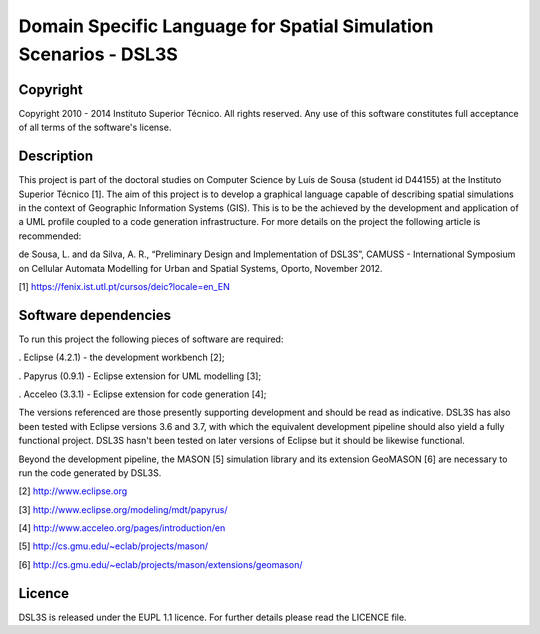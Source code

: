 Domain Specific Language for Spatial Simulation Scenarios - DSL3S
======================================================================================

Copyright
--------------------------------------------------------------------------------------

Copyright 2010 - 2014 Instituto Superior Técnico. All rights reserved. 
Any use of this software constitutes full acceptance of all terms of the 
software's license.

Description
--------------------------------------------------------------------------------------

This project is part of the doctoral studies on Computer Science by Luís de 
Sousa (student id D44155) at the Instituto Superior Técnico [1]. The aim of 
this project is to develop a graphical language capable of describing spatial 
simulations in the context of Geographic Information Systems (GIS). This is to 
be the achieved by the development and application of a UML profile coupled to 
a code generation infrastructure. For more details on the project the following 
article is recommended:

de Sousa, L. and da Silva, A. R., “Preliminary Design and Implementation of 
DSL3S”, CAMUSS - International Symposium on Cellular Automata Modelling for 
Urban and Spatial Systems, Oporto, November 2012.

[1] https://fenix.ist.utl.pt/cursos/deic?locale=en_EN

Software dependencies
--------------------------------------------------------------------------------------

To run this project the following pieces of software are required:

. Eclipse (4.2.1) - the development workbench [2];

. Papyrus (0.9.1) - Eclipse extension for UML modelling [3];

. Acceleo (3.3.1) - Eclipse extension for code generation [4];

The versions referenced are those presently supporting development and should 
be read as indicative. DSL3S has also been tested with Eclipse versions 3.6 and
3.7, with which the equivalent development pipeline should also yield a fully 
functional project. DSL3S hasn't been tested on later versions of Eclipse but 
it should be likewise functional.

Beyond the development pipeline, the MASON [5] simulation library and its 
extension GeoMASON [6] are necessary to run the code generated by DSL3S.

[2] http://www.eclipse.org

[3] http://www.eclipse.org/modeling/mdt/papyrus/

[4] http://www.acceleo.org/pages/introduction/en

[5] http://cs.gmu.edu/~eclab/projects/mason/

[6] http://cs.gmu.edu/~eclab/projects/mason/extensions/geomason/

Licence
--------------------------------------------------------------------------------------

DSL3S is released under the EUPL 1.1 licence. For further details please read 
the LICENCE file.  

